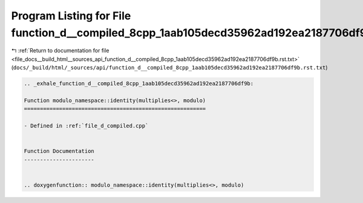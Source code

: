 
.. _program_listing_file_docs__build_html__sources_api_function_d__compiled_8cpp_1aab105decd35962ad192ea2187706df9b.rst.txt:

Program Listing for File function_d__compiled_8cpp_1aab105decd35962ad192ea2187706df9b.rst.txt
=============================================================================================

|exhale_lsh| :ref:`Return to documentation for file <file_docs__build_html__sources_api_function_d__compiled_8cpp_1aab105decd35962ad192ea2187706df9b.rst.txt>` (``docs/_build/html/_sources/api/function_d__compiled_8cpp_1aab105decd35962ad192ea2187706df9b.rst.txt``)

.. |exhale_lsh| unicode:: U+021B0 .. UPWARDS ARROW WITH TIP LEFTWARDS

.. code-block:: cpp

   .. _exhale_function_d__compiled_8cpp_1aab105decd35962ad192ea2187706df9b:
   
   Function modulo_namespace::identity(multiplies<>, modulo)
   =========================================================
   
   - Defined in :ref:`file_d_compiled.cpp`
   
   
   Function Documentation
   ----------------------
   
   
   .. doxygenfunction:: modulo_namespace::identity(multiplies<>, modulo)
